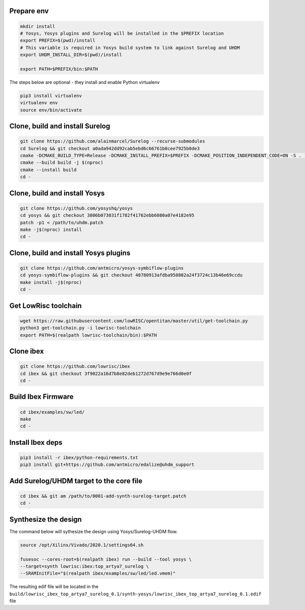 Prepare env
-----------

.. code-block:: bash

   mkdir install
   # Yosys, Yosys plugins and Surelog will be installed in the $PREFIX location
   export PREFIX=$(pwd)/install
   # This variable is required in Yosys build system to link against Surelog and UHDM
   export UHDM_INSTALL_DIR=$(pwd)/install

   export PATH=$PREFIX/bin:$PATH

The steps below are optional - they install and enable Python virtualenv

.. code-block:: bash

   pip3 install virtualenv
   virtualenv env
   source env/bin/activate

Clone, build and install Surelog
--------------------------------

.. code-block:: bash

   git clone https://github.com/alainmarcel/Surelog --recurse-submodules
   cd Surelog && git checkout a0ada942dd92cab5ebd6c66761b0cee7925b0de3
   cmake -DCMAKE_BUILD_TYPE=Release -DCMAKE_INSTALL_PREFIX=$PREFIX -DCMAKE_POSITION_INDEPENDENT_CODE=ON -S . -B build
   cmake --build build -j $(nproc)
   cmake --install build
   cd -

Clone, build and install Yosys
------------------------------

.. code-block:: bash

   git clone https://github.com/yosyshq/yosys
   cd yosys && git checkout 3806b073031f1782f41762ebb6080a07e4182e95
   patch -p1 < /path/to/uhdm.patch
   make -j$(nproc) install
   cd -

Clone, build and install Yosys plugins
--------------------------------------

.. code-block:: bash

   git clone https://github.com/antmicro/yosys-symbiflow-plugins
   cd yosys-symbiflow-plugins && git checkout 40780913afdba950802a24f3724c13b46e69ccdu
   make install -j$(nproc)
   cd -

Get LowRisc toolchain
---------------------

.. code-block:: bash

   wget https://raw.githubusercontent.com/lowRISC/opentitan/master/util/get-toolchain.py
   python3 get-toolchain.py -i lowrisc-toolchain
   export PATH=$(realpath lowrisc-toolchain/bin):$PATH

Clone ibex
----------

.. code-block:: bash

   git clone https://github.com/lowrisc/ibex
   cd ibex && git checkout 3f9022a16d7b8e82deb1272d767d9e9e766d0e0f
   cd -

Build Ibex Firmware
-------------------

.. code-block:: bash

   cd ibex/examples/sw/led/
   make
   cd -

Install Ibex deps
-----------------

.. code-block:: bash

   pip3 install -r ibex/python-requirements.txt
   pip3 install git+https://github.com/antmicro/edalize@uhdm_support

Add Surelog/UHDM target to the core file
----------------------------------------

.. code-block:: bash

   cd ibex && git am /path/to/0001-add-synth-surelog-target.patch
   cd -


Synthesize the design
---------------------

The command below will sythesize the design using Yosys/Surelog-UHDM flow.

.. code-block:: bash

   source /opt/Xilinx/Vivado/2020.1/settings64.sh

   fusesoc --cores-root=$(realpath ibex) run --build --tool yosys \
   --target=synth lowrisc:ibex:top_artya7_surelog \
   --SRAMInitFile="$(realpath ibex/examples/sw/led/led.vmem)"

The resulting edif file will be located in the ``build/lowrisc_ibex_top_artya7_surelog_0.1/synth-yosys/lowrisc_ibex_top_artya7_surelog_0.1.edif`` file
